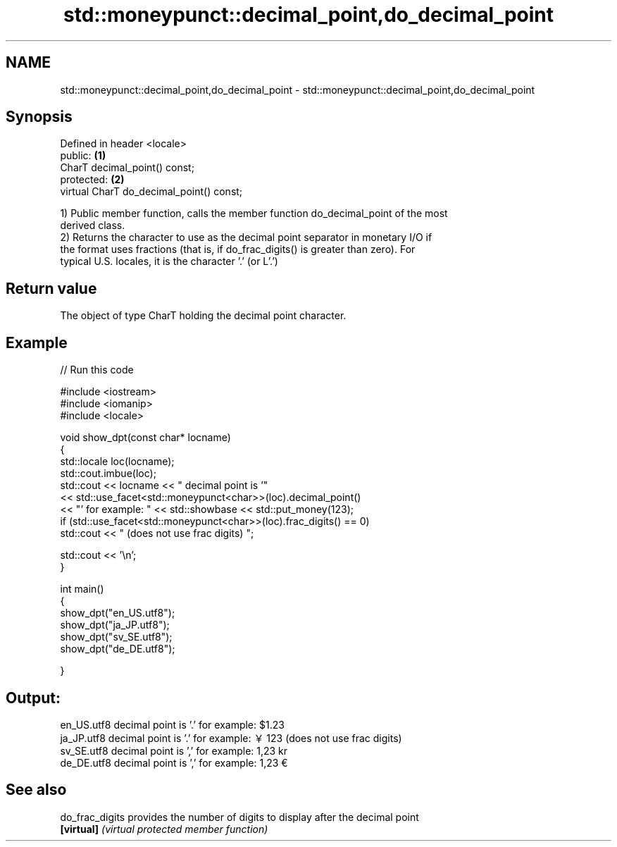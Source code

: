 .TH std::moneypunct::decimal_point,do_decimal_point 3 "Nov 25 2015" "2.1 | http://cppreference.com" "C++ Standard Libary"
.SH NAME
std::moneypunct::decimal_point,do_decimal_point \- std::moneypunct::decimal_point,do_decimal_point

.SH Synopsis
   Defined in header <locale>
   public:                                 \fB(1)\fP
   CharT decimal_point() const;
   protected:                              \fB(2)\fP
   virtual CharT do_decimal_point() const;

   1) Public member function, calls the member function do_decimal_point of the most
   derived class.
   2) Returns the character to use as the decimal point separator in monetary I/O if
   the format uses fractions (that is, if do_frac_digits() is greater than zero). For
   typical U.S. locales, it is the character '.' (or L'.')

.SH Return value

   The object of type CharT holding the decimal point character.

.SH Example

   
// Run this code

 #include <iostream>
 #include <iomanip>
 #include <locale>
  
 void show_dpt(const char* locname)
 {
     std::locale loc(locname);
     std::cout.imbue(loc);
     std::cout << locname << " decimal point is '"
               << std::use_facet<std::moneypunct<char>>(loc).decimal_point()
               << "' for example: " << std::showbase << std::put_money(123);
     if (std::use_facet<std::moneypunct<char>>(loc).frac_digits() == 0)
         std::cout << " (does not use frac digits) ";
  
     std::cout << '\\n';
 }
  
 int main()
 {
     show_dpt("en_US.utf8");
     show_dpt("ja_JP.utf8");
     show_dpt("sv_SE.utf8");
     show_dpt("de_DE.utf8");
  
 }

.SH Output:

 en_US.utf8 decimal point is '.' for example: $1.23
 ja_JP.utf8 decimal point is '.' for example: ￥123 (does not use frac digits)
 sv_SE.utf8 decimal point is ',' for example: 1,23 kr
 de_DE.utf8 decimal point is ',' for example: 1,23 €

.SH See also

   do_frac_digits provides the number of digits to display after the decimal point
   \fB[virtual]\fP      \fI(virtual protected member function)\fP 
